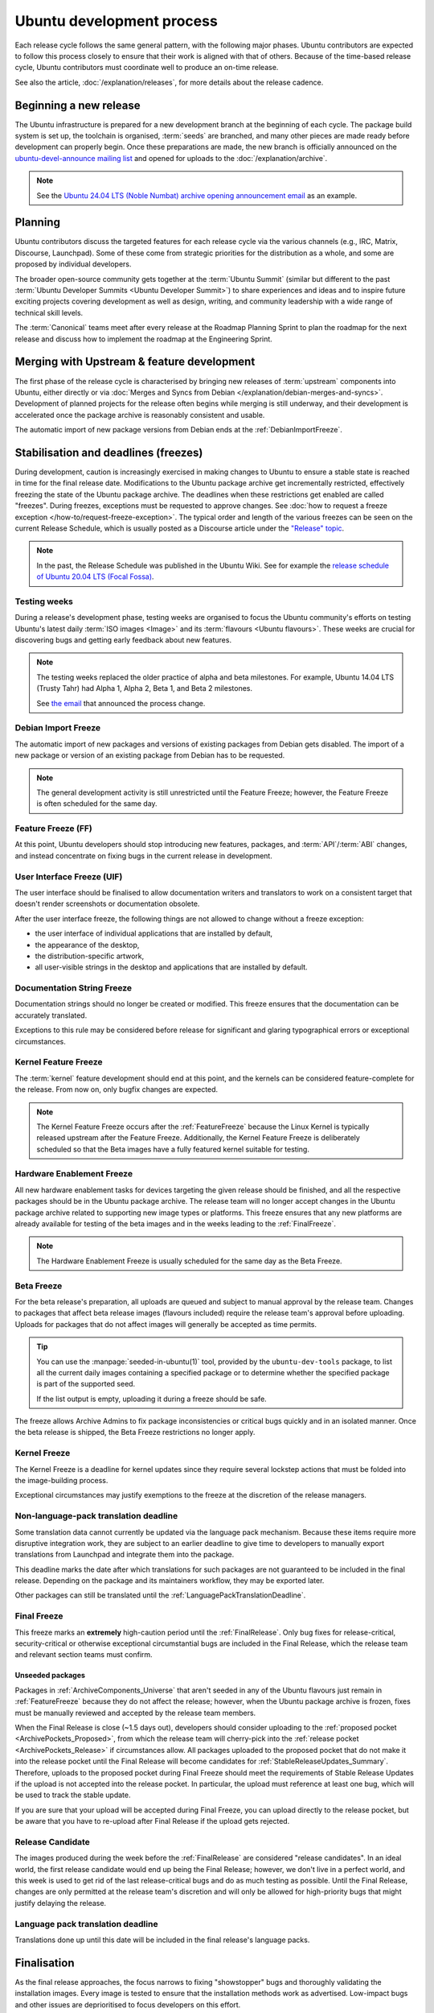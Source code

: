 Ubuntu development process
==========================

Each release cycle follows the same general pattern, with the following
major phases. Ubuntu contributors are expected to follow this process closely
to ensure that their work is aligned with that of others. Because of the
time-based release cycle, Ubuntu contributors must coordinate well to
produce an on-time release.

See also the article, :doc:`/explanation/releases`, for more details about the
release cadence.

Beginning a new release
-----------------------

The Ubuntu infrastructure is prepared for a new development branch at the
beginning of each cycle. The package build system is set up, the toolchain
is organised, :term:`seeds` are branched, and many other pieces are made ready
before development can properly begin. Once these preparations are made, the
new branch is officially announced on the
`ubuntu-devel-announce mailing list <https://lists.ubuntu.com/mailman/listinfo/ubuntu-devel-announce>`_ 
and opened for uploads to the :doc:`/explanation/archive`.

.. note::
    See the `Ubuntu 24.04 LTS (Noble Numbat) archive opening announcement email <https://lists.ubuntu.com/archives/ubuntu-devel-announce/2023-October/001341.html>`_
    as an example.

Planning
--------

Ubuntu contributors discuss the targeted features for each release cycle via
the various channels (e.g., IRC, Matrix, Discourse, Launchpad). Some of these
come from strategic priorities for the distribution as a whole, and some are
proposed by individual developers.

The broader open-source community gets together at the :term:`Ubuntu Summit` 
(similar but different to the past 
:term:`Ubuntu Developer Summits <Ubuntu Developer Summit>`) to share
experiences and ideas and to inspire future exciting projects covering
development as well as design, writing, and community leadership with a wide
range of technical skill levels.

The :term:`Canonical` teams meet after every release at the Roadmap Planning 
Sprint to plan the roadmap for the next release and discuss how to implement
the roadmap at the Engineering Sprint.

Merging with Upstream & feature development
-------------------------------------------

The first phase of the release cycle is characterised by bringing new releases
of :term:`upstream` components into Ubuntu, either directly or via 
:doc:`Merges and Syncs from Debian </explanation/debian-merges-and-syncs>`. 
Development of planned projects for the release often begins while merging is
still underway, and their development is accelerated once the package archive
is reasonably consistent and usable.

The automatic import of new package versions from Debian ends at the 
:ref:`DebianImportFreeze`.

Stabilisation and deadlines (freezes)
-------------------------------------

During development, caution is increasingly exercised in making changes
to Ubuntu to ensure a stable state is reached in time for the final release
date. Modifications to the Ubuntu package archive get incrementally restricted,
effectively freezing the state of the Ubuntu package archive. The
deadlines when these restrictions get enabled are called "freezes". During
freezes, exceptions must be requested to approve changes. See 
:doc:`how to request a freeze exception </how-to/request-freeze-exception>`.
The typical order and length of the various freezes can be seen on the
current Release Schedule, which is usually posted as a Discourse article under
the `"Release" topic <https://discourse.ubuntu.com/c/release/>`_.

.. note::
    In the past, the Release Schedule was published in the Ubuntu Wiki.
    See for example the `release schedule of Ubuntu 20.04 LTS (Focal Fossa) <https://wiki.ubuntu.com/FocalFossa/ReleaseSchedule>`_.

.. _TestingWeeks:

Testing weeks
~~~~~~~~~~~~~

During a release's development phase, testing weeks are organised to focus the
Ubuntu community's efforts on testing Ubuntu's latest daily
:term:`ISO images <Image>` and its :term:`flavours <Ubuntu flavours>`. These
weeks are crucial for discovering bugs and getting early feedback about new
features.

.. note::
    The testing weeks replaced the older practice of alpha and beta milestones.
    For example, Ubuntu 14.04 LTS (Trusty Tahr) had Alpha 1, Alpha 2, Beta 1,
    and Beta 2 milestones.

    See `the email <https://lists.ubuntu.com/archives/ubuntu-release/2018-April/004434.html>`_
    that announced the process change.

.. _DebianImportFreeze:

Debian Import Freeze
~~~~~~~~~~~~~~~~~~~~

The automatic import of new packages and versions of existing packages from
Debian gets disabled. The import of a new package or version of an existing
package from Debian has to be requested. 

.. note::

    The general development activity is still unrestricted until the
    Feature Freeze; however, the Feature Freeze is often scheduled for the same
    day.

.. _FeatureFreeze:

Feature Freeze (FF)
~~~~~~~~~~~~~~~~~~~

At this point, Ubuntu developers should stop introducing new features,
packages, and :term:`API`/:term:`ABI` changes, and instead concentrate on
fixing bugs in the current release in development.

.. _User Interface Freeze:

User Interface Freeze (UIF)
~~~~~~~~~~~~~~~~~~~~~~~~~~~

The user interface should be finalised to allow documentation writers and
translators to work on a consistent target that doesn't render screenshots or
documentation obsolete.

After the user interface freeze, the following things are not allowed to change
without a freeze exception:

* the user interface of individual applications that are installed by default,
* the appearance of the desktop,
* the distribution-specific artwork,
* all user-visible strings in the desktop and applications that are installed 
  by default.

.. _DocumentationStringFreeze:

Documentation String Freeze
~~~~~~~~~~~~~~~~~~~~~~~~~~~

Documentation strings should no longer be created or modified. This freeze
ensures that the documentation can be accurately translated.

Exceptions to this rule may be considered before release for significant and
glaring typographical errors or exceptional circumstances.

.. _KernelFeatureFreeze:

Kernel Feature Freeze
~~~~~~~~~~~~~~~~~~~~~

The :term:`kernel` feature development should end at this point, and the
kernels can be considered feature-complete for the release. From now on, only
bugfix changes are expected.

.. note::
    The Kernel Feature Freeze occurs after the :ref:`FeatureFreeze` because
    the Linux Kernel is typically released upstream after the Feature Freeze.
    Additionally, the Kernel Feature Freeze is deliberately scheduled so that
    the Beta images have a fully featured kernel suitable for testing. 

.. _HardwareEnablementFreeze:

Hardware Enablement Freeze
~~~~~~~~~~~~~~~~~~~~~~~~~~

All new hardware enablement tasks for devices targeting the given release
should be finished, and all the respective packages should be in the Ubuntu
package archive. The release team will no longer accept changes in the Ubuntu
package archive related to supporting new image types or platforms.
This freeze ensures that any new platforms are already available for testing
of the beta images and in the weeks leading to the :ref:`FinalFreeze`.

.. note::
    The Hardware Enablement Freeze is usually scheduled for the same day as
    the Beta Freeze.

.. _BetaFreeze:

Beta Freeze
~~~~~~~~~~~

For the beta release's preparation, all uploads are queued and subject to
manual approval by the release team. Changes to packages that affect beta
release images (flavours included) require the release team's approval before
uploading. Uploads for packages that do not affect images will generally be
accepted as time permits.

.. tip::
    You can use the :manpage:`seeded-in-ubuntu(1)` tool, provided by the
    ``ubuntu-dev-tools`` package, to list all the current daily images
    containing a specified package or to determine whether the specified
    package is part of the supported seed. 
    
    If the list output is empty, uploading it during a freeze should be
    safe.

The freeze allows Archive Admins to fix package inconsistencies or critical
bugs quickly and in an isolated manner. Once the beta release is shipped, the 
Beta Freeze restrictions no longer apply.

.. _KernelFreeze:

Kernel Freeze
~~~~~~~~~~~~~

The Kernel Freeze is a deadline for kernel updates since they require several
lockstep actions that must be folded into the image-building process.

Exceptional circumstances may justify exemptions to the freeze at the
discretion of the release managers.

.. _NonLanguagePackTranslationDeadline:

Non-language-pack translation deadline
~~~~~~~~~~~~~~~~~~~~~~~~~~~~~~~~~~~~~~

Some translation data cannot currently be updated via the language pack
mechanism. Because these items require more disruptive integration work,
they are subject to an earlier deadline to give time to developers to manually
export translations from Launchpad and integrate them into the package.

This deadline marks the date after which translations for such packages are not
guaranteed to be included in the final release. Depending on the package and
its maintainers workflow, they may be exported later.

Other packages can still be translated until the
:ref:`LanguagePackTranslationDeadline`.

.. _FinalFreeze:

Final Freeze
~~~~~~~~~~~~

This freeze marks an **extremely** high-caution period until the
:ref:`FinalRelease`. Only bug fixes for release-critical, security-critical or
otherwise exceptional circumstantial bugs are included in the Final Release,
which the release team and relevant section teams must confirm.

Unseeded packages
^^^^^^^^^^^^^^^^^

Packages in :ref:`ArchiveComponents_Universe` that aren't seeded in any of the
Ubuntu flavours just remain in :ref:`FeatureFreeze` because they do not affect
the release; however, when the Ubuntu package archive is frozen, fixes must be
manually reviewed and accepted by the release team members.

When the Final Release is close (~1.5 days out), developers should consider
uploading to the :ref:`proposed pocket <ArchivePockets_Proposed>`, from which
the release team will cherry-pick into the
:ref:`release pocket <ArchivePockets_Release>` if circumstances allow.
All packages uploaded to the proposed pocket that do not make it into the
release pocket until the Final Release will become candidates for
:ref:`StableReleaseUpdates_Summary`. Therefore, uploads to the proposed pocket
during Final Freeze should meet the requirements of Stable Release Updates if
the upload is not accepted into the release pocket. In particular, the upload
must reference at least one bug, which will be used to track the stable update. 

If you are sure that your upload will be accepted during Final Freeze, you can
upload directly to the release pocket, but be aware that you have to re-upload
after Final Release if the upload gets rejected.

.. _ReleaseCandidate:

Release Candidate
~~~~~~~~~~~~~~~~~

The images produced during the week before the :ref:`FinalRelease` are
considered "release candidates". In an ideal world, the first release candidate
would end up being the Final Release; however, we don't live in a perfect
world, and this week is used to get rid of the last release-critical bugs and
do as much testing as possible. Until the Final Release, changes are only
permitted at the release team's discretion and will only be allowed for
high-priority bugs that might justify delaying the release.

.. _LanguagePackTranslationDeadline:

Language pack translation deadline
~~~~~~~~~~~~~~~~~~~~~~~~~~~~~~~~~~

Translations done up until this date will be included in the final release's
language packs. 

Finalisation
------------

As the final release approaches, the focus narrows to fixing "showstopper"
bugs and thoroughly validating the installation images. Every image is tested
to ensure that the installation methods work as advertised. Low-impact bugs
and other issues are deprioritised to focus developers on this effort.

This phase is vital, as severe bugs that affect the experience of booting
or installing the images must be fixed before the final release.
In contrast, ordinary bugs affecting the installed system can be fixed with
Stable Release Updates.

.. _FinalRelease:

Final Release
-------------

Once the :ref:`ReleaseCandidate` ISO is declared stable, it will be announced on the 
`ubuntu-announce mailing list <https://lists.ubuntu.com/archives/ubuntu-announce/>`_
and referred to as the "Final Release".

.. note::
    See for example the `Ubuntu 24.04 LTS (Noble Numbat) release announcement <https://lists.ubuntu.com/archives/ubuntu-announce/2024-April/000301.html>`_.

.. _StableReleaseUpdates_Summary:

Stable Release Updates
----------------------

Released versions of Ubuntu are intended to be **stable**. This means that
users should be able to rely on their behaviour remaining the same and
therefore, updates are only released under particular circumstances.

The dedicated :doc:`/explanation/stable-release-updates` article describes
these criteria and the procedure for preparing such an update.
